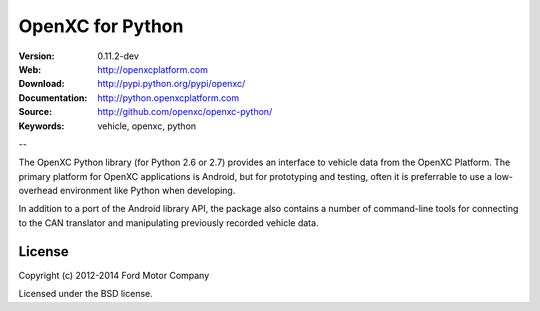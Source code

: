 ===============================================
OpenXC for Python
===============================================

.. image:: /_static/logo.png

:Version: 0.11.2-dev
:Web: http://openxcplatform.com
:Download: http://pypi.python.org/pypi/openxc/
:Documentation: http://python.openxcplatform.com
:Source: http://github.com/openxc/openxc-python/
:Keywords: vehicle, openxc, python

--

The OpenXC Python library (for Python 2.6 or 2.7) provides an interface to
vehicle data from the OpenXC Platform. The primary platform for OpenXC
applications is Android, but for prototyping and testing, often it is
preferrable to use a low-overhead environment like Python when developing.

In addition to a port of the Android library API, the package also contains a
number of command-line tools for connecting to the CAN translator and
manipulating previously recorded vehicle data.

License
=======

Copyright (c) 2012-2014 Ford Motor Company

Licensed under the BSD license.

